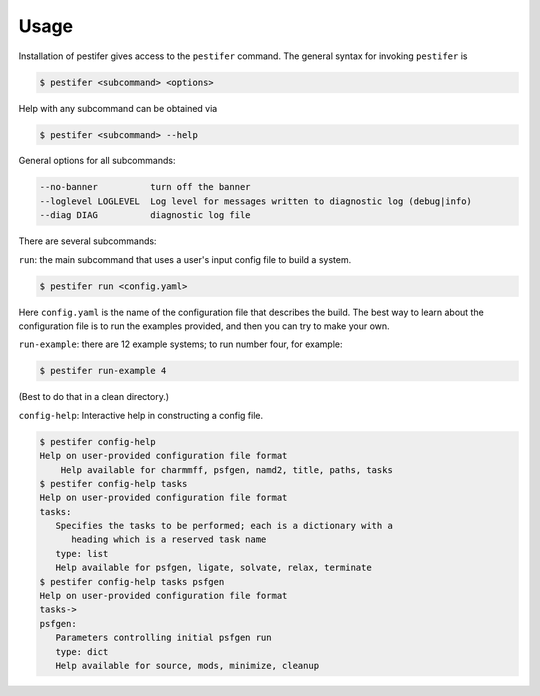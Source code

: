 Usage
=====

Installation of pestifer gives access to the ``pestifer`` command.  The general syntax for invoking ``pestifer`` is

.. code-block:: console

   $ pestifer <subcommand> <options>

Help with any subcommand can be obtained via

.. code-block:: console

   $ pestifer <subcommand> --help

General options for all subcommands:

.. code-block:: console

  --no-banner          turn off the banner
  --loglevel LOGLEVEL  Log level for messages written to diagnostic log (debug|info)
  --diag DIAG          diagnostic log file

There are several subcommands:

``run``: the main subcommand that uses a user's input config file to build a system.

.. code-block:: console

   $ pestifer run <config.yaml>

Here ``config.yaml`` is the name of the configuration file that describes the build.  The
best way to learn about the configuration file is to run the examples provided, and
then you can try to make your own.

``run-example``: there are 12 example systems; to run number four, for example:

.. code-block:: console
   
   $ pestifer run-example 4

(Best to do that in a clean directory.)

``config-help``: Interactive help in constructing a config file.

.. code-block:: console

   $ pestifer config-help
   Help on user-provided configuration file format
       Help available for charmmff, psfgen, namd2, title, paths, tasks
   $ pestifer config-help tasks
   Help on user-provided configuration file format
   tasks:
      Specifies the tasks to be performed; each is a dictionary with a
         heading which is a reserved task name
      type: list
      Help available for psfgen, ligate, solvate, relax, terminate
   $ pestifer config-help tasks psfgen
   Help on user-provided configuration file format
   tasks->
   psfgen:
      Parameters controlling initial psfgen run
      type: dict
      Help available for source, mods, minimize, cleanup

